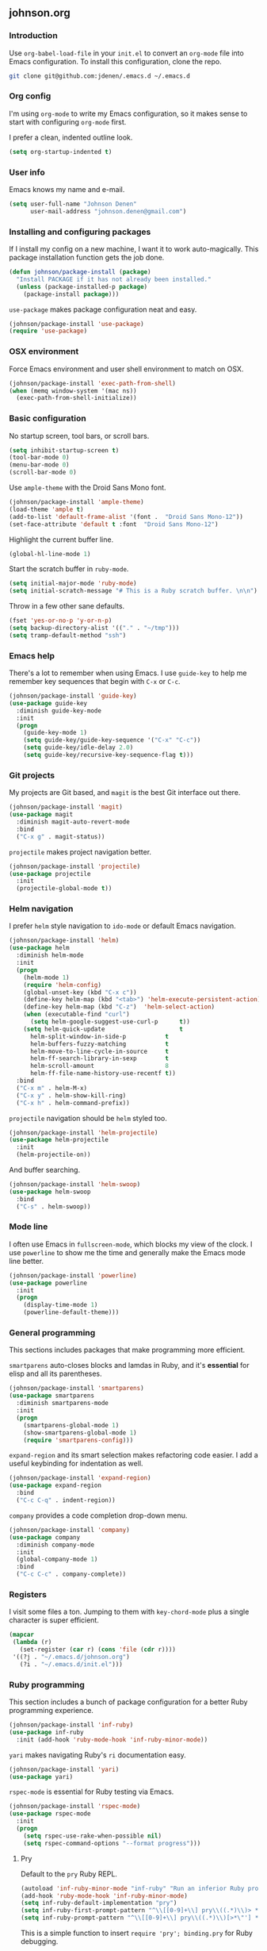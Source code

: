 ** johnson.org
*** Introduction
Use =org-babel-load-file= in your =init.el= to convert an =org-mode= file into Emacs configuration. To install this configuration, clone the repo.
#+BEGIN_SRC bash
git clone git@github.com:jdenen/.emacs.d ~/.emacs.d
#+END_SRC
*** Org config
I'm using =org-mode= to write my Emacs configuration, so it makes sense to start with configuring =org-mode= first.

I prefer a clean, indented outline look.
#+BEGIN_SRC emacs-lisp
(setq org-startup-indented t)
#+END_SRC
*** User info
Emacs knows my name and e-mail.
#+begin_src emacs-lisp
(setq user-full-name "Johnson Denen"
      user-mail-address "johnson.denen@gmail.com")
#+end_src
*** Installing and configuring packages
If I install my config on a new machine, I want it to work auto-magically. This package installation function gets the job done.
#+BEGIN_SRC emacs-lisp
(defun johnson/package-install (package)
  "Install PACKAGE if it has not already been installed."
  (unless (package-installed-p package)
    (package-install package)))
#+END_SRC

=use-package= makes package configuration neat and easy.
#+BEGIN_SRC emacs-lisp
(johnson/package-install 'use-package)
(require 'use-package)
#+END_SRC
*** OSX environment
Force Emacs environment and user shell environment to match on OSX.
#+BEGIN_SRC emacs-lisp
(johnson/package-install 'exec-path-from-shell)
(when (memq window-system '(mac ns))
  (exec-path-from-shell-initialize))
#+END_SRC
*** Basic configuration
No startup screen, tool bars, or scroll bars.
#+BEGIN_SRC emacs-lisp
(setq inhibit-startup-screen t)
(tool-bar-mode 0)
(menu-bar-mode 0)
(scroll-bar-mode 0)
#+END_SRC

Use =ample-theme= with the Droid Sans Mono font.
#+BEGIN_SRC emacs-lisp
(johnson/package-install 'ample-theme)
(load-theme 'ample t)
(add-to-list 'default-frame-alist '(font .  "Droid Sans Mono-12"))
(set-face-attribute 'default t :font  "Droid Sans Mono-12")
#+END_SRC

Highlight the current buffer line.
#+BEGIN_SRC emacs-lisp
(global-hl-line-mode 1)
#+END_SRC

Start the scratch buffer in =ruby-mode=.
#+BEGIN_SRC emacs-lisp
(setq initial-major-mode 'ruby-mode)
(setq initial-scratch-message "# This is a Ruby scratch buffer. \n\n")
#+END_SRC

Throw in a few other sane defaults.
#+BEGIN_SRC emacs-lisp
(fset 'yes-or-no-p 'y-or-n-p)
(setq backup-directory-alist '(("." . "~/tmp")))
(setq tramp-default-method "ssh")
#+END_SRC
*** Emacs help
There's a lot to remember when using Emacs. I use =guide-key= to help me remember key sequences that begin with =C-x= or =C-c=.
#+BEGIN_SRC emacs-lisp
(johnson/package-install 'guide-key)
(use-package guide-key
  :diminish guide-key-mode
  :init
  (progn
    (guide-key-mode 1)
    (setq guide-key/guide-key-sequence '("C-x" "C-c"))
    (setq guide-key/idle-delay 2.0)
    (setq guide-key/recursive-key-sequence-flag t)))
#+END_SRC
*** Git projects
My projects are Git based, and =magit= is the best Git interface out there.
#+BEGIN_SRC emacs-lisp
(johnson/package-install 'magit)
(use-package magit
  :diminish magit-auto-revert-mode
  :bind 
  ("C-x g" . magit-status))
#+END_SRC

=projectile= makes project navigation better.
#+BEGIN_SRC emacs-lisp
(johnson/package-install 'projectile)
(use-package projectile
  :init 
  (projectile-global-mode t))
#+END_SRC
*** Helm navigation
I prefer =helm= style navigation to =ido-mode= or default Emacs navigation.
#+BEGIN_SRC emacs-lisp
(johnson/package-install 'helm)
(use-package helm
  :diminish helm-mode
  :init
  (progn
    (helm-mode 1)
    (require 'helm-config)
    (global-unset-key (kbd "C-x c"))
    (define-key helm-map (kbd "<tab>") 'helm-execute-persistent-action)
    (define-key helm-map (kbd "C-z")  'helm-select-action)
    (when (executable-find "curl")
      (setq helm-google-suggest-use-curl-p      t))
    (setq helm-quick-update                     t
	  helm-split-window-in-side-p           t
	  helm-buffers-fuzzy-matching           t
	  helm-move-to-line-cycle-in-source     t
	  helm-ff-search-library-in-sexp        t
	  helm-scroll-amount                    8
	  helm-ff-file-name-history-use-recentf t))
  :bind
  ("C-x m" . helm-M-x)
  ("C-x y" . helm-show-kill-ring)
  ("C-x h" . helm-command-prefix))
#+END_SRC

=projectile= navigation should be =helm= styled too.
#+BEGIN_SRC emacs-lisp
(johnson/package-install 'helm-projectile)
(use-package helm-projectile
  :init 
  (helm-projectile-on))
#+END_SRC

And buffer searching.
#+BEGIN_SRC emacs-lisp
(johnson/package-install 'helm-swoop)
(use-package helm-swoop
  :bind
  ("C-s" . helm-swoop))
#+END_SRC
*** Mode line
I often use Emacs in =fullscreen-mode=, which blocks my view of the clock. I use =powerline= to show me the time and generally make the Emacs mode line better.
#+BEGIN_SRC emacs-lisp
(johnson/package-install 'powerline)
(use-package powerline
  :init
  (progn
    (display-time-mode 1)
    (powerline-default-theme)))
#+END_SRC
*** General programming
This sections includes packages that make programming more efficient.

=smartparens= auto-closes blocks and lamdas in Ruby, and it's *essential* for elisp and all its parentheses.
#+BEGIN_SRC emacs-lisp
(johnson/package-install 'smartparens)
(use-package smartparens
  :diminish smartparens-mode
  :init
  (progn
    (smartparens-global-mode 1)
    (show-smartparens-global-mode 1)
    (require 'smartparens-config)))
#+END_SRC

=expand-region= and its smart selection makes refactoring code easier. I add a useful keybinding for indentation as well.
#+BEGIN_SRC emacs-lisp
(johnson/package-install 'expand-region)
(use-package expand-region
  :bind
  ("C-c C-q" . indent-region))
#+END_SRC

=company= provides a code completion drop-down menu.
#+BEGIN_SRC emacs-lisp
(johnson/package-install 'company)
(use-package company
  :diminish company-mode
  :init 
  (global-company-mode 1)
  :bind 
  ("C-c C-c" . company-complete))
#+END_SRC
*** Registers
I visit some files a ton. Jumping to them with =key-chord-mode= plus a single character is super efficient.
#+BEGIN_SRC emacs-lisp
(mapcar
 (lambda (r)
   (set-register (car r) (cons 'file (cdr r))))
 '((?j . "~/.emacs.d/johnson.org")
   (?i . "~/.emacs.d/init.el")))
#+END_SRC
*** Ruby programming
This section includes a bunch of package configuration for a better Ruby programming experience.

#+BEGIN_SRC emacs-lisp
(johnson/package-install 'inf-ruby)
(use-package inf-ruby
  :init (add-hook 'ruby-mode-hook 'inf-ruby-minor-mode))
#+END_SRC

=yari= makes navigating Ruby's =ri= documentation easy.
#+BEGIN_SRC emacs-lisp
(johnson/package-install 'yari)
(use-package yari)
#+END_SRC

=rspec-mode= is essential for Ruby testing via Emacs.
#+BEGIN_SRC emacs-lisp
(johnson/package-install 'rspec-mode)
(use-package rspec-mode
  :init
  (progn
    (setq rspec-use-rake-when-possible nil)
    (setq rspec-command-options "--format progress")))
#+END_SRC

**** Pry
Default to the =pry= Ruby REPL.
#+BEGIN_SRC emacs-lisp
(autoload 'inf-ruby-minor-mode "inf-ruby" "Run an inferior Ruby process")
(add-hook 'ruby-mode-hook 'inf-ruby-minor-mode)
(setq inf-ruby-default-implementation "pry")
(setq inf-ruby-first-prompt-pattern "^\\[[0-9]+\\] pry\\((.*)\\)> *")
(setq inf-ruby-prompt-pattern "^\\[[0-9]+\\] pry\\((.*)\\)[>*\"'] *")
#+END_SRC

This is a simple function to insert =require 'pry'; binding.pry= for Ruby debugging.
#+BEGIN_SRC emacs-lisp
(defun johnson/pry-binding ()
  "Insert binding.pry."
  (interactive)
  (insert-before-markers "require 'pry'; binding.pry"))
#+END_SRC
*** Ace
=ace-jump-char-mode= is bound the the keychord "jj" and it lets me jump to any visible character quickly.
#+BEGIN_SRC emacs-lisp
(johnson/package-install 'ace-jump-mode)
(use-package ace-jump-mode
  :bind 
  ("C-x j" . ace-jump-char-mode))
#+END_SRC

=ace-window= makes window navigation as efficient as =ace-jump-char-mode=. Bound to the "yy" keychord.
#+BEGIN_SRC emacs-lisp
(johnson/package-install 'ace-window)
(use-package ace-window)
#+END_SRC
*** Terminal manipulation
If you call =johnson/ansi-term= on a terminal buffer, bury the buffer. Otherwise, open a terminal buffer by finding
one that already exists or creating a new =ansi-term= session.
#+BEGIN_SRC emacs-lisp
(require 'term)
(defun johnson/find-ansi-term ()
  "Switch to or generate a terminal buffer."
  (interactive)
  (if (get-buffer "*ansi-term*")
      (switch-to-buffer-other-window "*ansi-term*")
    (ansi-term "/bin/bash")))

(defun johnson/ansi-term ()
  "Efficient terminal management."
  (interactive)
  (if (string= "term-mode" major-mode)
      (bury-buffer)
    (johnson/find-ansi-term)))
#+END_SRC

Kill the buffer and window when a terminal is exited.
#+BEGIN_SRC emacs-lisp
(defadvice term-handle-exit
    (after term-kill-buffer-on-exit activate)
  (kill-buffer-and-window))
#+END_SRC
*** Window manipulation
=buffer-move= lets you swap buffers between windows. 
#+BEGIN_SRC emacs-lisp
(johnson/package-install 'buffer-move)
(use-package buffer-move
  :bind
  ("<M-up>"    . buf-move-up)
  ("<M-left>"  . buf-move-left)
  ("<M-right>" . buf-move-right)
  ("<M-down>"  . buf-move-down))
#+END_SRC

=winner-mode= allows you to quickly do and undo changes to your windows.
#+BEGIN_SRC emacs-lisp
(winner-mode 1)
#+END_SRC

Keybindings for resizing windows, resizing text, killing and hiding buffers.
#+BEGIN_SRC emacs-lisp
(bind-key "C-x k" 'bury-buffer)
(bind-key "C-x C-k" 'kill-this-buffer)
(bind-key "C-+" 'text-scale-increase)
(bind-key "C--" 'text-scale-decrease)
(bind-key "C-<" 'shrink-window-horizontally)
(bind-key "C->" 'enlarge-window-horizontally)
(bind-key "C-," 'shrink-window)
(bind-key "C-." 'enlarge-window)
#+END_SRC
*** RSS
#+BEGIN_SRC emacs-lisp
(johnson/package-install 'elfeed)
(use-package elfeed
  :init
  (setq elfeed-feeds
	'("http://blog.testingcurator.com/feed/"
	  "http://jkotests.wordpress.com/feed/"
	  "http://watirmelon.com/feed/"
	  "http://feeds.feedburner.com/blogspot/RLXA?format=xml"
	  "http://www.iteststuff.ca/feeds/posts/default"
	  "http://feeds.feedburner.com/SoftwareTestingGeek?format=xml"
	  "http://planet.emacsen.org/atom.xml"
	  "http://xkcd.com/rss.xml"
	  "http://feeds.feedburner.com/Rubyflow?format=xml"
	  "https://groups.google.com/forum/feed/columbusrb/msgs/rss.xml?num=15"))
  :bind
  ("C-c r" . elfeed))
#+END_SRC
*** Keychords
=key-chord-mode= makes my Emacs life easier. I replace my most used sequences with two character chords.
#+BEGIN_SRC emacs-lisp
(johnson/package-install 'key-chord)
(use-package key-chord
  :init
  (progn
    (key-chord-mode 1)
    (key-chord-define-global "jj" 'ace-jump-char-mode)
    (key-chord-define-global "kk" 'ace-window)
    (key-chord-define-global "uu" 'undo)
    (key-chord-define-global "jt" 'johnson/ansi-term)
    (key-chord-define-global "jr" 'jump-to-register)
    (key-chord-define-global ";;" 'er/expand-region)
    (key-chord-define-global "yy" 'helm-show-kill-ring)
    (key-chord-define-global "aa" 'winner-undo)
    (key-chord-define-global "qq" 'winner-redo)
    (key-chord-define-global "MM" 'magit-status)))
#+END_SRC
